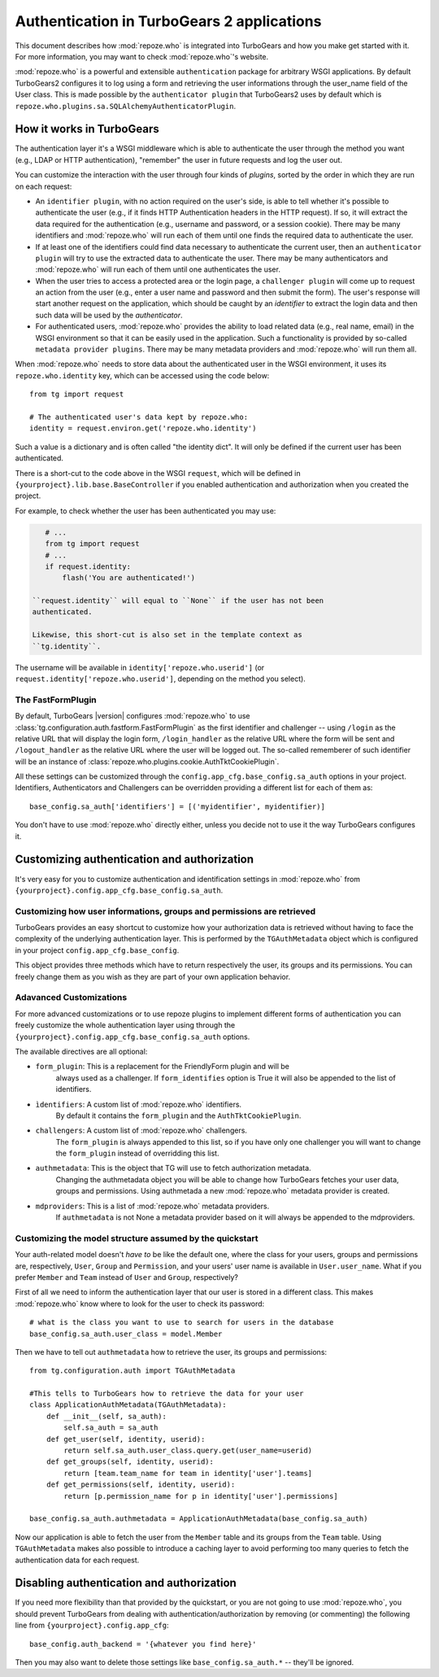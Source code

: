 ****************************************************************
Authentication in TurboGears 2 applications
****************************************************************

This document describes how :mod:`repoze.who` is integrated into TurboGears
and how you make get started with it. For more information, you may want
to check :mod:`repoze.who`'s website.

:mod:`repoze.who` is a powerful and extensible ``authentication`` package for
arbitrary WSGI applications. By default TurboGears2 configures it to log using
a form and retrieving the user informations through the user_name field of the
User class. This is made possible by the ``authenticator plugin`` that TurboGears2
uses by default which is ``repoze.who.plugins.sa.SQLAlchemyAuthenticatorPlugin``.

How it works in TurboGears
============================

The authentication layer it's a WSGI middleware which is able to authenticate
the user through the method you want (e.g., LDAP or HTTP authentication),
"remember" the user in future requests and log the user out.

You can customize the interaction with the user through four kinds of
`plugins`, sorted by the order in which they are run on each request:

* An ``identifier plugin``, with no action required on the user's side, is able
  to tell whether it's possible to authenticate the user (e.g., if it finds
  HTTP Authentication headers in the HTTP request). If so, it will extract the
  data required for the authentication (e.g., username and password, or a
  session cookie). There may be many identifiers and :mod:`repoze.who` will run
  each of them until one finds the required data to authenticate the user.
* If at least one of the identifiers could find data necessary to authenticate
  the current user, then an ``authenticator plugin`` will try to use the
  extracted data to authenticate the user. There may be many authenticators
  and :mod:`repoze.who` will run each of them until one authenticates the user.
* When the user tries to access a protected area or the login page, a
  ``challenger plugin`` will come up to request an action from the user (e.g.,
  enter a user name and password and then submit the form). The user's response
  will start another request on the application, which should be caught by
  an `identifier` to extract the login data and then such data will be used
  by the `authenticator`.
* For authenticated users, :mod:`repoze.who` provides the ability to load
  related data (e.g., real name, email) in the WSGI environment so that it can
  be easily used in the application. Such a functionality is provided by
  so-called ``metadata provider plugins``. There may be many metadata providers
  and :mod:`repoze.who` will run them all.

When :mod:`repoze.who` needs to store data about the authenticated user in the
WSGI environment, it uses its ``repoze.who.identity`` key, which can be
accessed using the code below::

    from tg import request

    # The authenticated user's data kept by repoze.who:
    identity = request.environ.get('repoze.who.identity')

Such a value is a dictionary and is often called "the identity dict". It will
only be defined if the current user has been authenticated.


There is a short-cut to the code above in the WSGI ``request``, which will
be defined in ``{yourproject}.lib.base.BaseController`` if you enabled
authentication and authorization when you created the project.

For example, to check whether the user has been authenticated you may
use:

.. code-block:: python

    # ...
    from tg import request
    # ...
    if request.identity:
        flash('You are authenticated!')

 ``request.identity`` will equal to ``None`` if the user has not been
 authenticated.

 Likewise, this short-cut is also set in the template context as
 ``tg.identity``.

The username will be available in ``identity['repoze.who.userid']``
(or ``request.identity['repoze.who.userid']``, depending on the method you
select).

The FastFormPlugin
----------------------

By default, TurboGears |version| configures :mod:`repoze.who` to use
:class:`tg.configuration.auth.fastform.FastFormPlugin` as the first
identifier and challenger -- using ``/login`` as the relative URL that will
display the login form, ``/login_handler`` as the relative URL where the
form will be sent and ``/logout_handler`` as the relative URL where the
user will be logged out. The so-called rememberer of such identifier will
be an instance of :class:`repoze.who.plugins.cookie.AuthTktCookiePlugin`.

All these settings can be customized through the ``config.app_cfg.base_config.sa_auth``
options in your project. Identifiers, Authenticators and Challengers can be overridden
providing a different list for each of them as::

    base_config.sa_auth['identifiers'] = [('myidentifier', myidentifier)]

You don't have to use :mod:`repoze.who` directly either, unless you decide not
to use it the way TurboGears configures it.

Customizing authentication and authorization
============================================

It's very easy for you to customize authentication and identification settings
in :mod:`repoze.who` from ``{yourproject}.config.app_cfg.base_config.sa_auth``.

Customizing how user informations, groups and permissions are retrieved
--------------------------------------------------------------------------

TurboGears provides an easy shortcut to customize how your authorization
data is retrieved without having to face the complexity of the underlying
authentication layer. This is performed by the ``TGAuthMetadata`` object
which is configured in your project ``config.app_cfg.base_config``.

This object provides three methods which have to return respectively the
user, its groups and its permissions. You can freely change them as you wish
as they are part of your own application behavior.

Adavanced Customizations
---------------------------

For more advanced customizations or to use repoze plugins to implement
different forms of authentication you can freely customize the whole
authentication layer using through the ``{yourproject}.config.app_cfg.base_config.sa_auth``
options.

The available directives are all optional:

* ``form_plugin``: This is a replacement for the FriendlyForm plugin and will be
    always used as a challenger. If ``form_identifies`` option is True it will
    also be appended to the list of identifiers.
* ``ìdentifiers``: A custom list of :mod:`repoze.who` identifiers.
    By default it contains the ``form_plugin`` and the ``AuthTktCookiePlugin``.
* ``challengers``: A custom list of :mod:`repoze.who` challengers.
    The ``form_plugin`` is always appended to this list, so if you have
    only one challenger you will want to change the ``form_plugin`` instead
    of overridding this list.
* ``authmetadata``: This is the object that TG will use to fetch authorization metadata.
    Changing the authmetadata object you will be able to change how TurboGears
    fetches your user data, groups and permissions. Using authmetada a new
    :mod:`repoze.who` metadata provider is created.
* ``mdproviders``: This is a list of :mod:`repoze.who` metadata providers.
    If ``authmetadata`` is not None a metadata provider based on it will always
    be appended to the mdproviders.

Customizing the model structure assumed by the quickstart
---------------------------------------------------------

Your auth-related model doesn't `have to` be like the default one, where the
class for your users, groups and permissions are, respectively, ``User``,
``Group`` and ``Permission``, and your users' user name is available in
``User.user_name``. What if you prefer ``Member`` and ``Team`` instead of
``User`` and ``Group``, respectively?

First of all we need to inform the authentication layer that our user is stored
in a different class. This makes :mod:`repoze.who` know where to look for the user
to check its password::

    # what is the class you want to use to search for users in the database
    base_config.sa_auth.user_class = model.Member

Then we have to tell out ``authmetadata`` how to retrieve the user, its groups
and permissions::

    from tg.configuration.auth import TGAuthMetadata

    #This tells to TurboGears how to retrieve the data for your user
    class ApplicationAuthMetadata(TGAuthMetadata):
        def __init__(self, sa_auth):
            self.sa_auth = sa_auth
        def get_user(self, identity, userid):
            return self.sa_auth.user_class.query.get(user_name=userid)
        def get_groups(self, identity, userid):
            return [team.team_name for team in identity['user'].teams]
        def get_permissions(self, identity, userid):
            return [p.permission_name for p in identity['user'].permissions]

    base_config.sa_auth.authmetadata = ApplicationAuthMetadata(base_config.sa_auth)

Now our application is able to fetch the user from the ``Member`` table and
its groups from the ``Team`` table. Using ``TGAuthMetadata`` makes also possible
to introduce a caching layer to avoid performing too many queries to fetch
the authentication data for each request.

.. _disabling-auth:

Disabling authentication and authorization
============================================

If you need more flexibility than that provided by the quickstart, or you are
not going to use :mod:`repoze.who`, you should prevent TurboGears from dealing
with authentication/authorization by removing (or commenting) the following
line from ``{yourproject}.config.app_cfg``::

    base_config.auth_backend = '{whatever you find here}'

Then you may also want to delete those settings like ``base_config.sa_auth.*``
-- they'll be ignored.